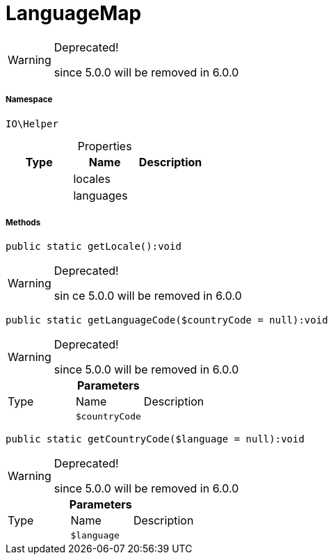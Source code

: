 :table-caption!:
:example-caption!:
:source-highlighter: prettify
:sectids!:
[[io__languagemap]]
= LanguageMap



[WARNING]
.Deprecated! 
====

since 5.0.0 will be removed in 6.0.0

====


===== Namespace

`IO\Helper`





.Properties
|===
|Type |Name |Description

| 
    |locales
    |
| 
    |languages
    |
|===


===== Methods

[source%nowrap, php]
----

public static getLocale():void

----

[WARNING]
.Deprecated! 
====

sin  ce 5.0.0 will be removed in 6.0.0

====








[source%nowrap, php]
----

public static getLanguageCode($countryCode = null):void

----

[WARNING]
.Deprecated! 
====

since 5.0.0 will be removed in 6.0.0

====








.*Parameters*
|===
|Type |Name |Description
| 
a|`$countryCode`
|
|===


[source%nowrap, php]
----

public static getCountryCode($language = null):void

----

[WARNING]
.Deprecated! 
====

since 5.0.0 will be removed in 6.0.0

====








.*Parameters*
|===
|Type |Name |Description
| 
a|`$language`
|
|===


